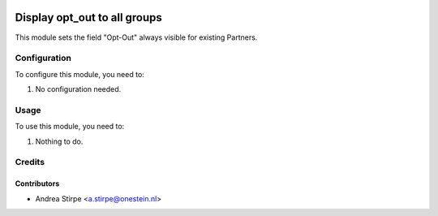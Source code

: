 .. image:: https://img.shields.io/badge/licence-AGPL--3-blue.svg
   :target: http://www.gnu.org/licenses/agpl-3.0-standalone.html
   :alt: License: AGPL-3

=============================
Display opt_out to all groups
=============================

This module sets the field "Opt-Out" always visible for existing Partners.


Configuration
=============

To configure this module, you need to:

#. No configuration needed.


Usage
=====

To use this module, you need to:

#. Nothing to do.


Credits
=======

Contributors
------------

* Andrea Stirpe <a.stirpe@onestein.nl>
